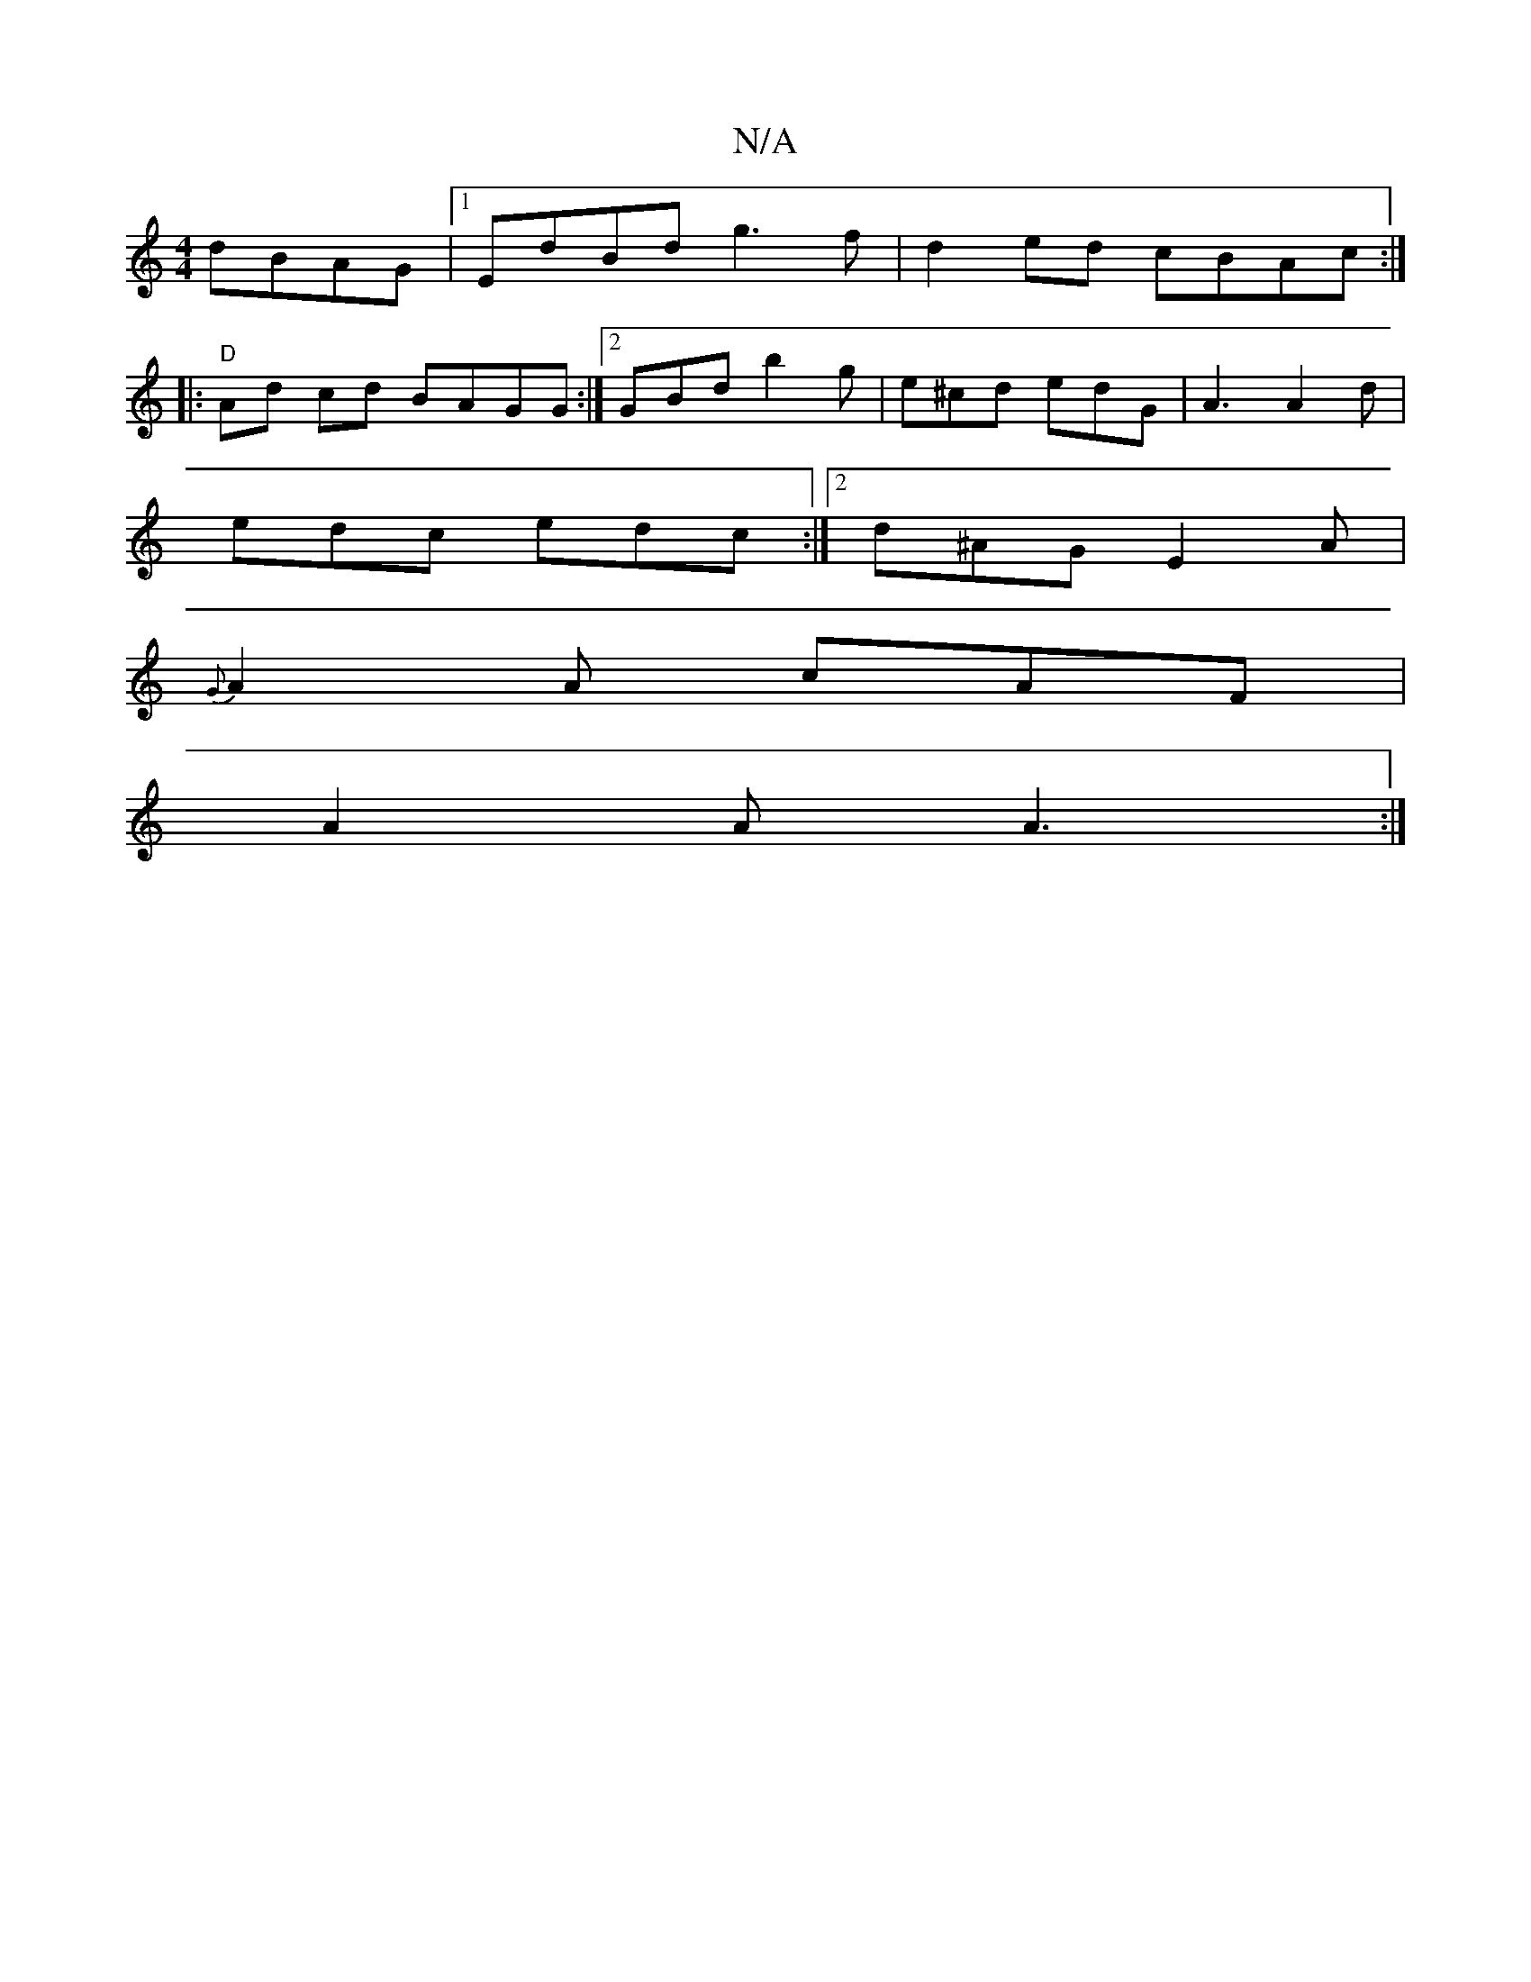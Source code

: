 X:1
T:N/A
M:4/4
R:N/A
K:Cmajor
 dBAG|1 EdBd g3f|d2ed cBAc:|
|:"D" Ad cd BAGG:|2 GBd b2g | e^cd edG | A3 A2 d|
edc edc:|2 d^AG E2 A |
{G}A2A cAF|
A2A A3:|

Dgad bgaf|efec ebce|B^Ad^c Beeg|
eAAB GABd|
~d2BA cBcB|dg eg fBdd|c2Bc f2fe|